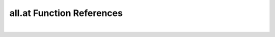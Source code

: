 .. _all.at_ref:

all.at Function References
=======================================================
|

